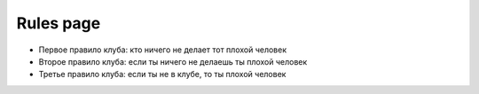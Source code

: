 Rules page
==========

* Первое правило клуба: кто ничего не делает тот плохой человек
* Второе правило клуба: если ты ничего не делаешь ты плохой человек
* Третье правило клуба: если ты не в клубе, то ты плохой человек
